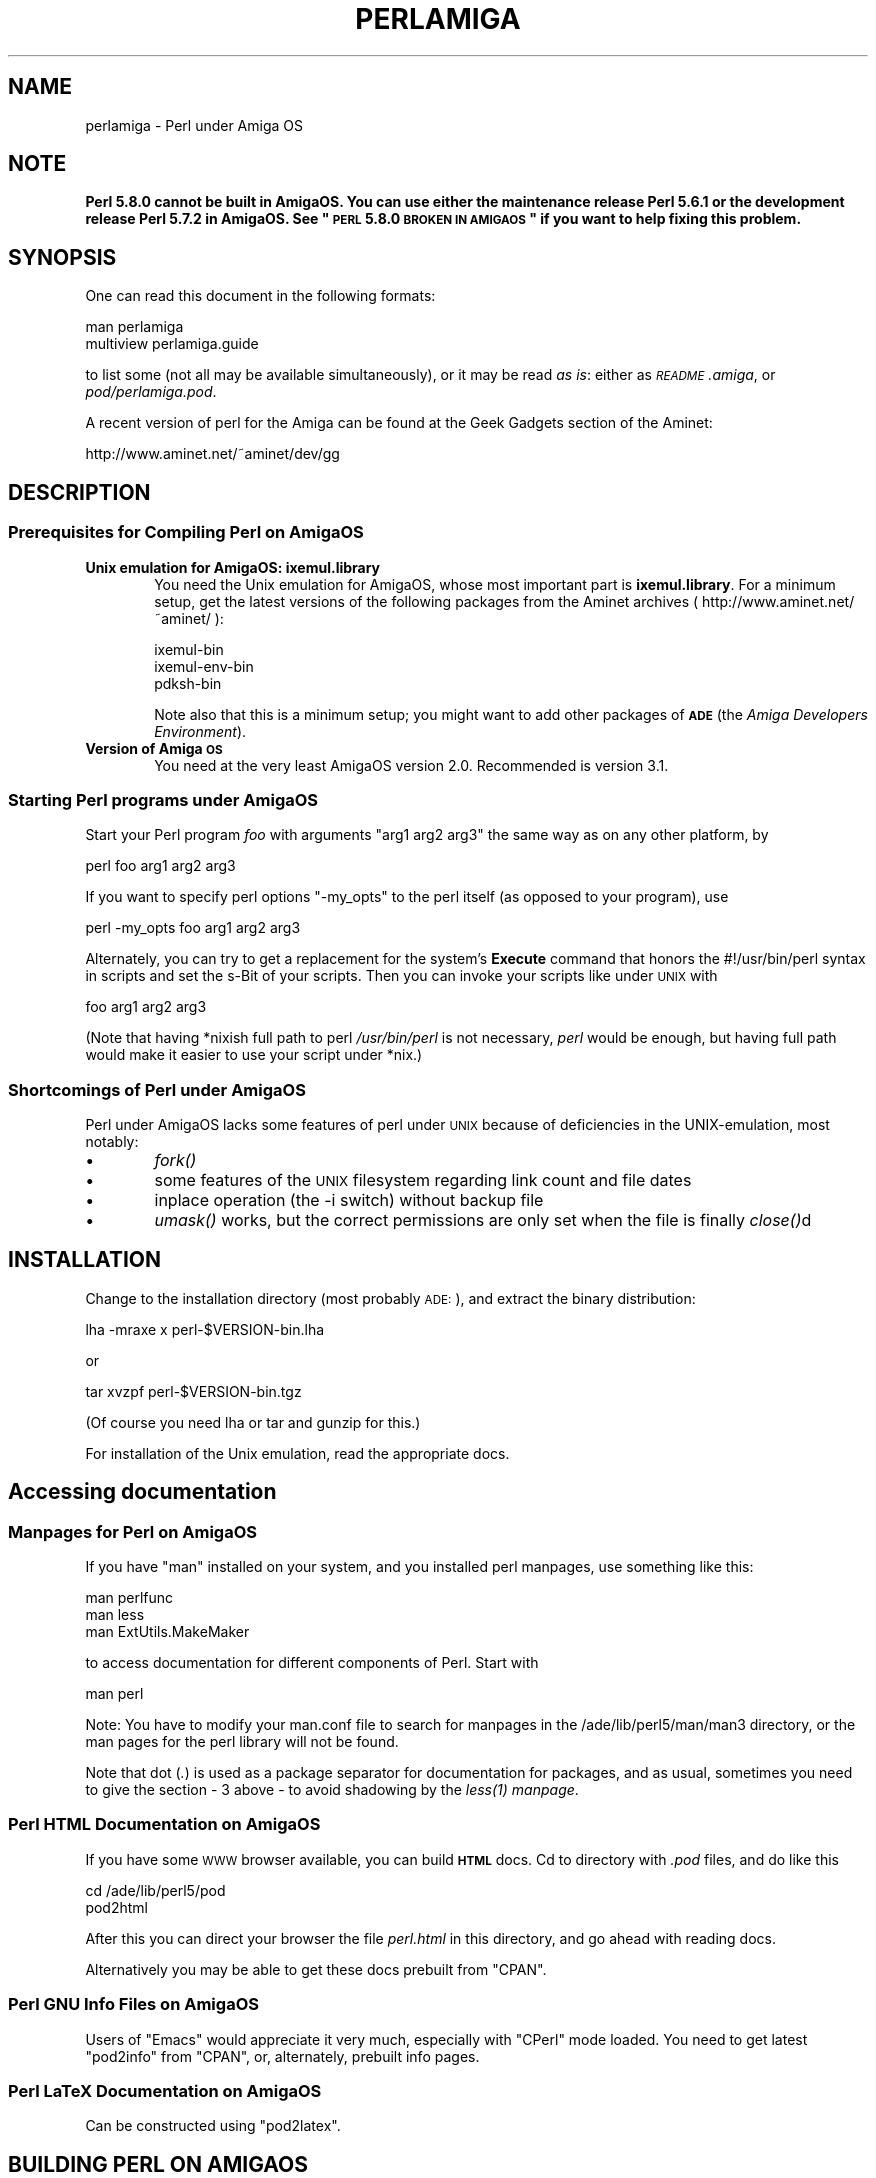 .\" Automatically generated by Pod::Man 2.23 (Pod::Simple 3.14)
.\"
.\" Standard preamble:
.\" ========================================================================
.de Sp \" Vertical space (when we can't use .PP)
.if t .sp .5v
.if n .sp
..
.de Vb \" Begin verbatim text
.ft CW
.nf
.ne \\$1
..
.de Ve \" End verbatim text
.ft R
.fi
..
.\" Set up some character translations and predefined strings.  \*(-- will
.\" give an unbreakable dash, \*(PI will give pi, \*(L" will give a left
.\" double quote, and \*(R" will give a right double quote.  \*(C+ will
.\" give a nicer C++.  Capital omega is used to do unbreakable dashes and
.\" therefore won't be available.  \*(C` and \*(C' expand to `' in nroff,
.\" nothing in troff, for use with C<>.
.tr \(*W-
.ds C+ C\v'-.1v'\h'-1p'\s-2+\h'-1p'+\s0\v'.1v'\h'-1p'
.ie n \{\
.    ds -- \(*W-
.    ds PI pi
.    if (\n(.H=4u)&(1m=24u) .ds -- \(*W\h'-12u'\(*W\h'-12u'-\" diablo 10 pitch
.    if (\n(.H=4u)&(1m=20u) .ds -- \(*W\h'-12u'\(*W\h'-8u'-\"  diablo 12 pitch
.    ds L" ""
.    ds R" ""
.    ds C` ""
.    ds C' ""
'br\}
.el\{\
.    ds -- \|\(em\|
.    ds PI \(*p
.    ds L" ``
.    ds R" ''
'br\}
.\"
.\" Escape single quotes in literal strings from groff's Unicode transform.
.ie \n(.g .ds Aq \(aq
.el       .ds Aq '
.\"
.\" If the F register is turned on, we'll generate index entries on stderr for
.\" titles (.TH), headers (.SH), subsections (.SS), items (.Ip), and index
.\" entries marked with X<> in POD.  Of course, you'll have to process the
.\" output yourself in some meaningful fashion.
.ie \nF \{\
.    de IX
.    tm Index:\\$1\t\\n%\t"\\$2"
..
.    nr % 0
.    rr F
.\}
.el \{\
.    de IX
..
.\}
.\"
.\" Accent mark definitions (@(#)ms.acc 1.5 88/02/08 SMI; from UCB 4.2).
.\" Fear.  Run.  Save yourself.  No user-serviceable parts.
.    \" fudge factors for nroff and troff
.if n \{\
.    ds #H 0
.    ds #V .8m
.    ds #F .3m
.    ds #[ \f1
.    ds #] \fP
.\}
.if t \{\
.    ds #H ((1u-(\\\\n(.fu%2u))*.13m)
.    ds #V .6m
.    ds #F 0
.    ds #[ \&
.    ds #] \&
.\}
.    \" simple accents for nroff and troff
.if n \{\
.    ds ' \&
.    ds ` \&
.    ds ^ \&
.    ds , \&
.    ds ~ ~
.    ds /
.\}
.if t \{\
.    ds ' \\k:\h'-(\\n(.wu*8/10-\*(#H)'\'\h"|\\n:u"
.    ds ` \\k:\h'-(\\n(.wu*8/10-\*(#H)'\`\h'|\\n:u'
.    ds ^ \\k:\h'-(\\n(.wu*10/11-\*(#H)'^\h'|\\n:u'
.    ds , \\k:\h'-(\\n(.wu*8/10)',\h'|\\n:u'
.    ds ~ \\k:\h'-(\\n(.wu-\*(#H-.1m)'~\h'|\\n:u'
.    ds / \\k:\h'-(\\n(.wu*8/10-\*(#H)'\z\(sl\h'|\\n:u'
.\}
.    \" troff and (daisy-wheel) nroff accents
.ds : \\k:\h'-(\\n(.wu*8/10-\*(#H+.1m+\*(#F)'\v'-\*(#V'\z.\h'.2m+\*(#F'.\h'|\\n:u'\v'\*(#V'
.ds 8 \h'\*(#H'\(*b\h'-\*(#H'
.ds o \\k:\h'-(\\n(.wu+\w'\(de'u-\*(#H)/2u'\v'-.3n'\*(#[\z\(de\v'.3n'\h'|\\n:u'\*(#]
.ds d- \h'\*(#H'\(pd\h'-\w'~'u'\v'-.25m'\f2\(hy\fP\v'.25m'\h'-\*(#H'
.ds D- D\\k:\h'-\w'D'u'\v'-.11m'\z\(hy\v'.11m'\h'|\\n:u'
.ds th \*(#[\v'.3m'\s+1I\s-1\v'-.3m'\h'-(\w'I'u*2/3)'\s-1o\s+1\*(#]
.ds Th \*(#[\s+2I\s-2\h'-\w'I'u*3/5'\v'-.3m'o\v'.3m'\*(#]
.ds ae a\h'-(\w'a'u*4/10)'e
.ds Ae A\h'-(\w'A'u*4/10)'E
.    \" corrections for vroff
.if v .ds ~ \\k:\h'-(\\n(.wu*9/10-\*(#H)'\s-2\u~\d\s+2\h'|\\n:u'
.if v .ds ^ \\k:\h'-(\\n(.wu*10/11-\*(#H)'\v'-.4m'^\v'.4m'\h'|\\n:u'
.    \" for low resolution devices (crt and lpr)
.if \n(.H>23 .if \n(.V>19 \
\{\
.    ds : e
.    ds 8 ss
.    ds o a
.    ds d- d\h'-1'\(ga
.    ds D- D\h'-1'\(hy
.    ds th \o'bp'
.    ds Th \o'LP'
.    ds ae ae
.    ds Ae AE
.\}
.rm #[ #] #H #V #F C
.\" ========================================================================
.\"
.IX Title "PERLAMIGA 1"
.TH PERLAMIGA 1 "2010-11-21" "perl v5.12.3" "Perl Programmers Reference Guide"
.\" For nroff, turn off justification.  Always turn off hyphenation; it makes
.\" way too many mistakes in technical documents.
.if n .ad l
.nh
.SH "NAME"
perlamiga \- Perl under Amiga OS
.SH "NOTE"
.IX Header "NOTE"
\&\fBPerl 5.8.0 cannot be built in AmigaOS.  You can use either the
maintenance release Perl 5.6.1 or the development release Perl 5.7.2
in AmigaOS.  See \*(L"\s-1PERL\s0 5.8.0 \s-1BROKEN\s0 \s-1IN\s0 \s-1AMIGAOS\s0\*(R" if you want to help
fixing this problem.\fR
.SH "SYNOPSIS"
.IX Header "SYNOPSIS"
One can read this document in the following formats:
.PP
.Vb 2
\&        man perlamiga
\&        multiview perlamiga.guide
.Ve
.PP
to list some (not all may be available simultaneously), or it may
be read \fIas is\fR: either as \fI\s-1README\s0.amiga\fR, or \fIpod/perlamiga.pod\fR.
.PP
A recent version of perl for the Amiga can be found at the Geek Gadgets
section of the Aminet:
.PP
.Vb 1
\&      http://www.aminet.net/~aminet/dev/gg
.Ve
.SH "DESCRIPTION"
.IX Header "DESCRIPTION"
.SS "Prerequisites for Compiling Perl on AmigaOS"
.IX Subsection "Prerequisites for Compiling Perl on AmigaOS"
.IP "\fBUnix emulation for AmigaOS: ixemul.library\fR" 6
.IX Item "Unix emulation for AmigaOS: ixemul.library"
You need the Unix emulation for AmigaOS, whose most important part is
\&\fBixemul.library\fR. For a minimum setup, get the latest versions
of the following packages from the Aminet archives
( http://www.aminet.net/~aminet/ ):
.Sp
.Vb 3
\&        ixemul\-bin
\&        ixemul\-env\-bin
\&        pdksh\-bin
.Ve
.Sp
Note also that this is a minimum setup; you might want to add other
packages of \fB\s-1ADE\s0\fR (the \fIAmiga Developers Environment\fR).
.IP "\fBVersion of Amiga \s-1OS\s0\fR" 6
.IX Item "Version of Amiga OS"
You need at the very least AmigaOS version 2.0. Recommended is version 3.1.
.SS "Starting Perl programs under AmigaOS"
.IX Subsection "Starting Perl programs under AmigaOS"
Start your Perl program \fIfoo\fR with arguments \f(CW\*(C`arg1 arg2 arg3\*(C'\fR the
same way as on any other platform, by
.PP
.Vb 1
\&        perl foo arg1 arg2 arg3
.Ve
.PP
If you want to specify perl options \f(CW\*(C`\-my_opts\*(C'\fR to the perl itself (as
opposed to your program), use
.PP
.Vb 1
\&        perl \-my_opts foo arg1 arg2 arg3
.Ve
.PP
Alternately, you can try to get a replacement for the system's \fBExecute\fR
command that honors the #!/usr/bin/perl syntax in scripts and set the s\-Bit
of your scripts. Then you can invoke your scripts like under \s-1UNIX\s0 with
.PP
.Vb 1
\&        foo arg1 arg2 arg3
.Ve
.PP
(Note that having *nixish full path to perl \fI/usr/bin/perl\fR is not
necessary, \fIperl\fR would be enough, but having full path would make it
easier to use your script under *nix.)
.SS "Shortcomings of Perl under AmigaOS"
.IX Subsection "Shortcomings of Perl under AmigaOS"
Perl under AmigaOS lacks some features of perl under \s-1UNIX\s0 because of
deficiencies in the UNIX-emulation, most notably:
.IP "\(bu" 6
\&\fIfork()\fR
.IP "\(bu" 6
some features of the \s-1UNIX\s0 filesystem regarding link count and file dates
.IP "\(bu" 6
inplace operation (the \-i switch) without backup file
.IP "\(bu" 6
\&\fIumask()\fR works, but the correct permissions are only set when the file is
finally \fIclose()\fRd
.SH "INSTALLATION"
.IX Header "INSTALLATION"
Change to the installation directory (most probably \s-1ADE:\s0), and
extract the binary distribution:
.PP
lha \-mraxe x perl\-$VERSION\-bin.lha
.PP
or
.PP
tar xvzpf perl\-$VERSION\-bin.tgz
.PP
(Of course you need lha or tar and gunzip for this.)
.PP
For installation of the Unix emulation, read the appropriate docs.
.SH "Accessing documentation"
.IX Header "Accessing documentation"
.SS "Manpages for Perl on AmigaOS"
.IX Subsection "Manpages for Perl on AmigaOS"
If you have \f(CW\*(C`man\*(C'\fR installed on your system, and you installed perl
manpages, use something like this:
.PP
.Vb 3
\&        man perlfunc
\&        man less
\&        man ExtUtils.MakeMaker
.Ve
.PP
to access documentation for different components of Perl. Start with
.PP
.Vb 1
\&        man perl
.Ve
.PP
Note: You have to modify your man.conf file to search for manpages
in the /ade/lib/perl5/man/man3 directory, or the man pages for the
perl library will not be found.
.PP
Note that dot (\fI.\fR) is used as a package separator for documentation
for packages, and as usual, sometimes you need to give the section \- \f(CW3\fR
above \- to avoid shadowing by the \fI\fIless\fI\|(1) manpage\fR.
.SS "Perl \s-1HTML\s0 Documentation on AmigaOS"
.IX Subsection "Perl HTML Documentation on AmigaOS"
If you have some \s-1WWW\s0 browser available, you can build \fB\s-1HTML\s0\fR docs.
Cd to directory with \fI.pod\fR files, and do like this
.PP
.Vb 2
\&        cd /ade/lib/perl5/pod
\&        pod2html
.Ve
.PP
After this you can direct your browser the file \fIperl.html\fR in this
directory, and go ahead with reading docs.
.PP
Alternatively you may be able to get these docs prebuilt from \f(CW\*(C`CPAN\*(C'\fR.
.SS "Perl \s-1GNU\s0 Info Files on AmigaOS"
.IX Subsection "Perl GNU Info Files on AmigaOS"
Users of \f(CW\*(C`Emacs\*(C'\fR would appreciate it very much, especially with
\&\f(CW\*(C`CPerl\*(C'\fR mode loaded. You need to get latest \f(CW\*(C`pod2info\*(C'\fR from \f(CW\*(C`CPAN\*(C'\fR,
or, alternately, prebuilt info pages.
.SS "Perl LaTeX Documentation on AmigaOS"
.IX Subsection "Perl LaTeX Documentation on AmigaOS"
Can be constructed using \f(CW\*(C`pod2latex\*(C'\fR.
.SH "BUILDING PERL ON AMIGAOS"
.IX Header "BUILDING PERL ON AMIGAOS"
Here we discuss how to build Perl under AmigaOS.
.SS "Build Prerequisites for Perl on AmigaOS"
.IX Subsection "Build Prerequisites for Perl on AmigaOS"
You need to have the latest \fBixemul\fR (Unix emulation for Amiga)
from Aminet.
.SS "Getting the Perl Source for AmigaOS"
.IX Subsection "Getting the Perl Source for AmigaOS"
You can either get the latest perl-for-amiga source from Ninemoons
and extract it with:
.PP
.Vb 1
\&  tar xvzpf perl\-$VERSION\-src.tgz
.Ve
.PP
or get the official source from \s-1CPAN:\s0
.PP
.Vb 1
\&  http://www.cpan.org/src/5.0
.Ve
.PP
Extract it like this
.PP
.Vb 1
\&  tar xvzpf perl\-$VERSION.tar.gz
.Ve
.PP
You will see a message about errors while extracting \fIConfigure\fR. This
is normal and expected. (There is a conflict with a similarly-named file
\&\fIconfigure\fR, but it causes no harm.)
.SS "Making Perl on AmigaOS"
.IX Subsection "Making Perl on AmigaOS"
Remember to use a hefty wad of stack (I use 2000000)
.PP
.Vb 1
\&  sh configure.gnu \-\-prefix=/gg
.Ve
.PP
Now type
.PP
.Vb 1
\&  make depend
.Ve
.PP
Now!
.PP
.Vb 1
\&  make
.Ve
.SS "Testing Perl on AmigaOS"
.IX Subsection "Testing Perl on AmigaOS"
Now run
.PP
.Vb 1
\&  make test
.Ve
.PP
Some tests will be skipped because they need the \fIfork()\fR function:
.PP
\&\fIio/pipe.t\fR, \fIop/fork.t\fR, \fIlib/filehand.t\fR, \fIlib/open2.t\fR, \fIlib/open3.t\fR, 
\&\fIlib/io_pipe.t\fR, \fIlib/io_sock.t\fR
.SS "Installing the built Perl on AmigaOS"
.IX Subsection "Installing the built Perl on AmigaOS"
Run
.PP
.Vb 1
\&  make install
.Ve
.SH "PERL 5.8.0 BROKEN IN AMIGAOS"
.IX Header "PERL 5.8.0 BROKEN IN AMIGAOS"
As told above, Perl 5.6.1 was still good in AmigaOS, as was 5.7.2.
After Perl 5.7.2 (change #11423, see the Changes file, and the file
pod/perlhack.pod for how to get the individual changes) Perl dropped
its internal support for \fIvfork()\fR, and that was very probably the step
that broke AmigaOS (since the ixemul library has only vfork).  
The build finally fails when the ext/DynaLoader is being built, and
\&\s-1PERL\s0 ends up as \*(L"0\*(R" in the produced Makefile, trying to run \*(L"0\*(R" does
not quite work.  Also, executing miniperl in backticks seems to
generate nothing: very probably related to the (v)fork problems.
\&\fBFixing the breakage requires someone quite familiar with the ixemul
library, and how one is supposed to run external commands in AmigaOS
without \f(BIfork()\fB.\fR
.SH "AUTHORS"
.IX Header "AUTHORS"
Norbert Pueschel, pueschel@imsdd.meb.uni\-bonn.de
Jan-Erik Karlsson, trg@privat.utfors.se
.SH "SEE ALSO"
.IX Header "SEE ALSO"
\&\fIperl\fR\|(1).
